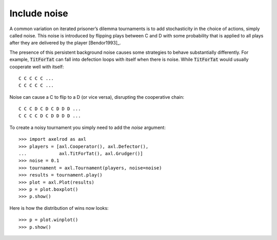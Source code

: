 Include noise
=============

A common variation on iterated prisoner’s dilemma tournaments is to add
stochasticity in the choice of actions, simply called noise. This noise is
introduced by flipping plays between C and D with some probability that is
applied to all plays after they are delivered by the player [Bendor1993]_.

The presence of this persistent background noise causes some strategies to
behave substantially differently. For example, :code:`TitForTat` can fall into
defection loops with itself when there is noise. While :code:`TitForTat` would
usually cooperate well with itself::

    C C C C C ...
    C C C C C ...

Noise can cause a C to flip to a D (or vice versa), disrupting the cooperative
chain::

    C C C D C D C D D D ...
    C C C C D C D D D D ...

To create a noisy tournament you simply need to add the `noise` argument::

    >>> import axelrod as axl
    >>> players = [axl.Cooperator(), axl.Defector(),
    ...            axl.TitForTat(), axl.Grudger()]
    >>> noise = 0.1
    >>> tournament = axl.Tournament(players, noise=noise)
    >>> results = tournament.play()
    >>> plot = axl.Plot(results)
    >>> p = plot.boxplot()
    >>> p.show()

.. image:: _static/noisy_tournaments/demo_strategies_noisy_boxplot.svg
   :width: 50%
   :align: center

Here is how the distribution of wins now looks::

    >>> p = plot.winplot()
    >>> p.show()

.. image:: _static/noisy_tournaments/demo_strategies_noisy_winplot.svg
   :width: 50%
   :align: center
